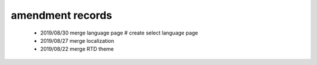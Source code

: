 .. _linking-amend_history:

amendment records
=======================

    * 2019/08/30 merge language page  # create select language page
    * 2019/08/27 merge localization
    * 2019/08/22 merge RTD theme
